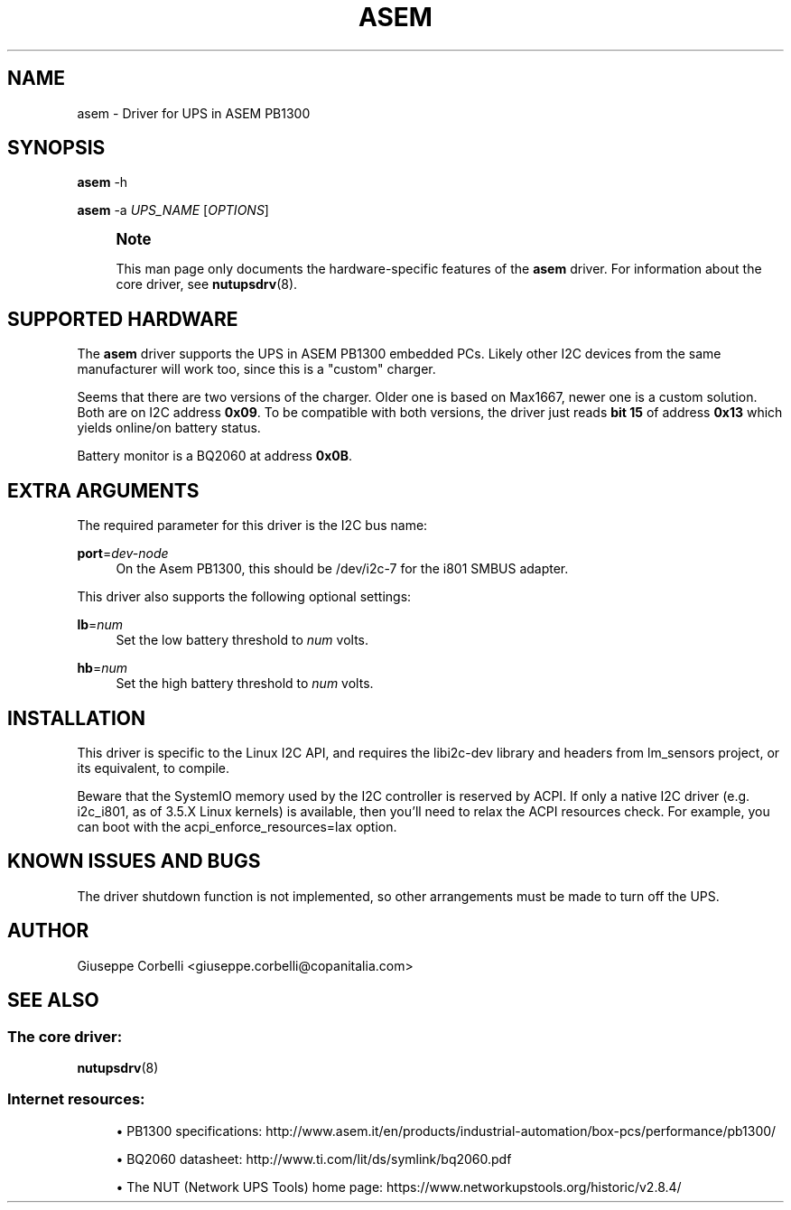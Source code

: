 '\" t
.\"     Title: asem
.\"    Author: [see the "AUTHOR" section]
.\" Generator: DocBook XSL Stylesheets vsnapshot <http://docbook.sf.net/>
.\"      Date: 08/08/2025
.\"    Manual: NUT Manual
.\"    Source: Network UPS Tools 2.8.4
.\"  Language: English
.\"
.TH "ASEM" "8" "08/08/2025" "Network UPS Tools 2\&.8\&.4" "NUT Manual"
.\" -----------------------------------------------------------------
.\" * Define some portability stuff
.\" -----------------------------------------------------------------
.\" ~~~~~~~~~~~~~~~~~~~~~~~~~~~~~~~~~~~~~~~~~~~~~~~~~~~~~~~~~~~~~~~~~
.\" http://bugs.debian.org/507673
.\" http://lists.gnu.org/archive/html/groff/2009-02/msg00013.html
.\" ~~~~~~~~~~~~~~~~~~~~~~~~~~~~~~~~~~~~~~~~~~~~~~~~~~~~~~~~~~~~~~~~~
.ie \n(.g .ds Aq \(aq
.el       .ds Aq '
.\" -----------------------------------------------------------------
.\" * set default formatting
.\" -----------------------------------------------------------------
.\" disable hyphenation
.nh
.\" disable justification (adjust text to left margin only)
.ad l
.\" -----------------------------------------------------------------
.\" * MAIN CONTENT STARTS HERE *
.\" -----------------------------------------------------------------
.SH "NAME"
asem \- Driver for UPS in ASEM PB1300
.SH "SYNOPSIS"
.sp
\fBasem\fR \-h
.sp
\fBasem\fR \-a \fIUPS_NAME\fR [\fIOPTIONS\fR]
.if n \{\
.sp
.\}
.RS 4
.it 1 an-trap
.nr an-no-space-flag 1
.nr an-break-flag 1
.br
.ps +1
\fBNote\fR
.ps -1
.br
.sp
This man page only documents the hardware\-specific features of the \fBasem\fR driver\&. For information about the core driver, see \fBnutupsdrv\fR(8)\&.
.sp .5v
.RE
.SH "SUPPORTED HARDWARE"
.sp
The \fBasem\fR driver supports the UPS in ASEM PB1300 embedded PCs\&. Likely other I2C devices from the same manufacturer will work too, since this is a "custom" charger\&.
.sp
Seems that there are two versions of the charger\&. Older one is based on Max1667, newer one is a custom solution\&. Both are on I2C address \fB0x09\fR\&. To be compatible with both versions, the driver just reads \fBbit 15\fR of address \fB0x13\fR which yields online/on battery status\&.
.sp
Battery monitor is a BQ2060 at address \fB0x0B\fR\&.
.SH "EXTRA ARGUMENTS"
.sp
The required parameter for this driver is the I2C bus name:
.PP
\fBport\fR=\fIdev\-node\fR
.RS 4
On the Asem PB1300, this should be
/dev/i2c\-7
for the i801 SMBUS adapter\&.
.RE
.sp
This driver also supports the following optional settings:
.PP
\fBlb\fR=\fInum\fR
.RS 4
Set the low battery threshold to
\fInum\fR
volts\&.
.RE
.PP
\fBhb\fR=\fInum\fR
.RS 4
Set the high battery threshold to
\fInum\fR
volts\&.
.RE
.SH "INSTALLATION"
.sp
This driver is specific to the Linux I2C API, and requires the libi2c\-dev library and headers from lm_sensors project, or its equivalent, to compile\&.
.sp
Beware that the SystemIO memory used by the I2C controller is reserved by ACPI\&. If only a native I2C driver (e\&.g\&. i2c_i801, as of 3\&.5\&.X Linux kernels) is available, then you\(cqll need to relax the ACPI resources check\&. For example, you can boot with the acpi_enforce_resources=lax option\&.
.SH "KNOWN ISSUES AND BUGS"
.sp
The driver shutdown function is not implemented, so other arrangements must be made to turn off the UPS\&.
.SH "AUTHOR"
.sp
Giuseppe Corbelli <giuseppe\&.corbelli@copanitalia\&.com>
.SH "SEE ALSO"
.SS "The core driver:"
.sp
\fBnutupsdrv\fR(8)
.SS "Internet resources:"
.sp
.RS 4
.ie n \{\
\h'-04'\(bu\h'+03'\c
.\}
.el \{\
.sp -1
.IP \(bu 2.3
.\}
PB1300 specifications:
http://www\&.asem\&.it/en/products/industrial\-automation/box\-pcs/performance/pb1300/
.RE
.sp
.RS 4
.ie n \{\
\h'-04'\(bu\h'+03'\c
.\}
.el \{\
.sp -1
.IP \(bu 2.3
.\}
BQ2060 datasheet:
http://www\&.ti\&.com/lit/ds/symlink/bq2060\&.pdf
.RE
.sp
.RS 4
.ie n \{\
\h'-04'\(bu\h'+03'\c
.\}
.el \{\
.sp -1
.IP \(bu 2.3
.\}
The NUT (Network UPS Tools) home page:
https://www\&.networkupstools\&.org/historic/v2\&.8\&.4/
.RE
